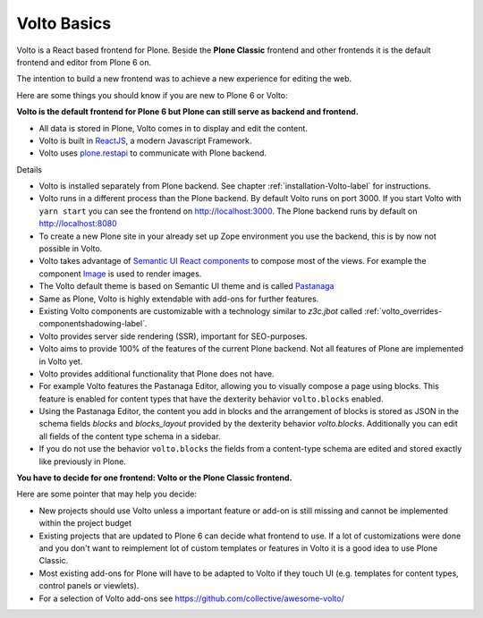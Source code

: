 .. _volto_basics-label:

Volto Basics
============

Volto is a React based frontend for Plone. Beside the **Plone Classic** frontend and other frontends it is the default frontend and editor from Plone 6 on.

The intention to build a new frontend was to achieve a new experience for editing the web.

Here are some things you should know if you are new to Plone 6 or Volto:

**Volto is the default frontend for Plone 6 but Plone can still serve as backend and frontend.**

* All data is stored in Plone, Volto comes in to display and edit the content.
* Volto is built in `ReactJS <https://reactjs.org>`_, a modern Javascript Framework.
* Volto uses `plone.restapi <https://plonerestapi.readthedocs.io/>`_ to communicate with Plone backend.

Details

* Volto is installed separately from Plone backend. See chapter :ref:`installation-Volto-label` for instructions.
* Volto runs in a different process than the Plone backend. By default Volto runs on port 3000. If you start Volto with ``yarn start`` you can see the frontend on http://localhost:3000. The Plone backend runs by default on http://localhost:8080
* To create a new Plone site in your already set up Zope environment you use the backend, this is by now not possible in Volto.
* Volto takes advantage of `Semantic UI React components <https://react.semantic-ui.com/>`_ to compose most of the views. For example the component `Image <https://react.semantic-ui.com/elements/image/>`_ is used to render images.
* The Volto default theme is based on Semantic UI theme and is called `Pastanaga <https://youtu.be/wW9mTl1Tavc?t=133>`_
* Same as Plone, Volto is highly extendable with add-ons for further features.
* Existing Volto components are customizable with a technology similar to `z3c.jbot` called :ref:`volto_overrides-componentshadowing-label`.
* Volto provides server side rendering (SSR), important for SEO-purposes.
* Volto aims to provide 100% of the features of the current Plone backend. Not all features of Plone are implemented in Volto yet.
* Volto provides additional functionality that Plone does not have.
* For example Volto features the Pastanaga Editor, allowing you to visually compose a page using blocks. This feature is enabled for content types that have the dexterity behavior ``volto.blocks`` enabled.
* Using the Pastanaga Editor, the content you add in blocks and the arrangement of blocks is stored as JSON in the schema fields `blocks` and `blocks_layout` provided by the dexterity behavior `volto.blocks`. Additionally you can edit all fields of the content type schema in a sidebar.
* If you do not use the behavior ``volto.blocks`` the fields from a content-type schema are edited and stored exactly like previously in Plone.


**You have to decide for one frontend: Volto or the Plone Classic frontend.**

Here are some pointer that may help you decide:

* New projects should use Volto unless a important feature or add-on is still missing and cannot be implemented within the project budget
* Existing projects that are updated to Plone 6 can decide what frontend to use. If a lot of customizations were done and you don't want to reimplement lot of custom templates or features in Volto it is a good idea to use Plone Classic.


* Most existing add-ons for Plone will have to be adapted to Volto if they touch UI (e.g. templates for content types, control panels or viewlets).
* For a selection of Volto add-ons see https://github.com/collective/awesome-volto/
